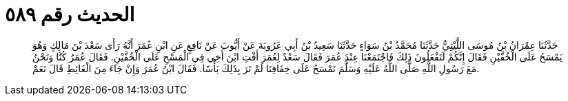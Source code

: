
= الحديث رقم ٥٨٩

[quote.hadith]
حَدَّثَنَا عِمْرَانُ بْنُ مُوسَى اللَّيْثِيُّ حَدَّثَنَا مُحَمَّدُ بْنُ سَوَاءٍ حَدَّثَنَا سَعِيدُ بْنُ أَبِي عَرُوبَةَ عَنْ أَيُّوبَ عَنْ نَافِعٍ عَنِ ابْنِ عُمَرَ أَنَّهُ رَأَى سَعْدَ بْنَ مَالِكٍ وَهُوَ يَمْسَحُ عَلَى الْخُفَّيْنِ فَقَالَ إِنَّكُمْ لَتَفْعَلُونَ ذَلِكَ فَاجْتَمَعْنَا عِنْدَ عُمَرَ فَقَالَ سَعْدٌ لِعُمَرَ أَفْتِ ابْنَ أَخِي فِي الْمَسْحِ عَلَى الْخُفَّيْنِ. فَقَالَ عُمَرُ كُنَّا وَنَحْنُ مَعَ رَسُولِ اللَّهِ صَلَّى اللَّهُ عَلَيْهِ وَسَلَّمَ نَمْسَحُ عَلَى خِفَافِنَا لَمْ نَرَ بِذَلِكَ بَأْسًا. فَقَالَ ابْنُ عُمَرَ وَإِنْ جَاءَ مِنَ الْغَائِطِ قَالَ نَعَمْ.